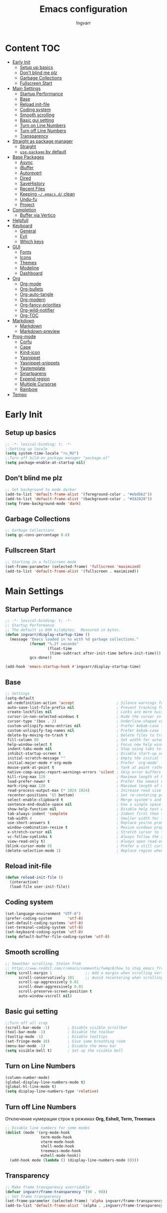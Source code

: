#+title: Emacs configuration
#+author: Ingvarr
#+auto_tangle: t
#+property: header-args:emacs-lisp :tangle init.el

* Content :TOC:
- [[#early-init][Early Init]]
  - [[#setup-up-basics][Setup up basics]]
  - [[#dont-blind-me-plz][Don't blind me plz]]
  - [[#garbage-collections][Garbage Collections]]
  - [[#fullscreen-start][Fullscreen Start]]
- [[#main-settings][Main Settings]]
  - [[#startup-performance][Startup Performance]]
  - [[#base][Base]]
  - [[#reload-init-file][Reload init-file]]
  - [[#coding-system][Coding system]]
  - [[#smooth-scrolling][Smooth scrolling]]
  - [[#basic-gui-setting][Basic gui setting]]
  - [[#turn-on-line-numbers][Turn on Line Numbers]]
  - [[#turn-off-line-numbers][Turn off Line Numbers]]
  - [[#transparency][Transparency]]
- [[#straight-as-package-manager][Straight as package manager]]
  - [[#straight][Straight]]
  - [[#use-package-by-default][=use-package= by default]]
- [[#base-packages][Base Packages]]
  - [[#async][Async]]
  - [[#ibuffer][iBuffer]]
  - [[#autorevert][Autorevert]]
  - [[#dired][Dired]]
  - [[#savehistory][SaveHistory]]
  - [[#recent-files][Recent Files]]
  - [[#keeping-emacsd-clean][Keeping =~/.emacs.d/= clean]]
  - [[#undu-fu][Undu-fu]]
  - [[#project][Project]]
- [[#completion][Completion]]
  - [[#buffer-via-vertico][Buffer via Vertico]]
- [[#helpfull][Helpfull]]
- [[#keyboard][Keyboard]]
  - [[#general][General]]
  - [[#evil][Evil]]
  - [[#which-keys][Which keys]]
- [[#gui][GUI]]
  - [[#fonts][Fonts]]
  - [[#icons][Icons]]
  - [[#themes][Themes]]
  - [[#modeline][Modeline]]
  - [[#dashboard][Dashboard]]
- [[#org][Org]]
  - [[#org-mode][Org-mode]]
  - [[#org-bullets][Org-bullets]]
  - [[#org-auto-tangle][Org-auto-tangle]]
  - [[#org-modern][Org-modern]]
  - [[#org-fancy-priorities][Org-fancy-priorities]]
  - [[#org-wild-notifier][Org-wild-notifier]]
  - [[#org-toc][Org-TOC]]
- [[#markdown][Markdown]]
  - [[#markdown-1][Markdown]]
  - [[#markdown-preview][Markdown-preview]]
- [[#prog-mode][Prog-mode]]
  - [[#corfu][Corfu]]
  - [[#cape][Cape]]
  - [[#kind-icon][Kind-icon]]
  - [[#yasnippet][Yasnippet]]
  - [[#yasnippet-snippets][Yasnippet-snippets]]
  - [[#yastemplate][Yastemplate]]
  - [[#smartparens][Smartparens]]
  - [[#expend-region][Expend region]]
  - [[#multiple-cursorse][Multiple Cursorse]]
  - [[#rainbow][Rainbow]]
- [[#tempo][Tempo]]

* Early Init
** Setup up basics

#+begin_src emacs-lisp :tangle ./early-init.el
  ;; -*- lexical-binding: t; -*-
  ;;Setting up locale
  (setq system-time-locale "ru_RU")
  ;;Turn off bild-on package manager "package.el"
  (setq package-enable-at-startup nil)
#+end_src

** Don't blind me plz

#+begin_src emacs-lisp :tangle ./early-init.el
  ;; Set background to mode darker
  (add-to-list 'default-frame-alist '(foreground-color . "#ebdbb2"))
  (add-to-list 'default-frame-alist '(background-color . "#282828")) 
  (setq frame-background-mode 'dark)
#+end_src

** Garbage Collections

#+begin_src emacs-lisp :tangle ./early-init.el
  ;; Garbage Collections
  (setq gc-cons-percentage 0.6)
#+end_src

** Fullscreen Start

#+begin_src emacs-lisp :tangle ./early-init.el
  ;; Starting in a fullscreen mode
  (set-frame-parameter (selected-frame) 'fullscreen 'maximized)
  (add-to-list 'default-frame-alist '(fullscreen . maximized))
#+end_src

* Main Settings
** Startup Performance

#+begin_src emacs-lisp
  ;; -*- lexical-binding: t; -*-
  ;; Startup Performance
  ;; The default is 800 kilobytes.  Measured in bytes.
  (defun ingvarr/display-startup-time ()
    (message "Emacs loaded in %s with %d garbage collections."
             (format "%.2f seconds"
                     (float-time
                      (time-subtract after-init-time before-init-time)))
             gcs-done))

  (add-hook 'emacs-startup-hook #'ingvarr/display-startup-time)
#+end_src

** Base

#+begin_src emacs-lisp
  ;; Settings
  (setq-default
   ad-redefinition-action 'accept                   ; Silence warnings for redefinition
   auto-save-list-file-prefix nil                   ; Prevent tracking for auto-saves
   create-lockfiles nil                             ; Locks are more nuisance than blessing
   cursor-in-non-selected-windows t                 ; Hide the cursor in inactive windows
   cursor-type '(box . 2)                           ; Underline-shaped cursor
   custom-unlispify-menu-entries nil                ; Prefer kebab-case for titles
   custom-unlispify-tag-names nil                   ; Prefer kebab-case for symbols
   delete-by-moving-to-trash t                      ; Delete files to trash
   fill-column 80                                   ; Set width for automatic line breaks
   help-window-select t                             ; Focus new help windows when opened
   indent-tabs-mode nil                             ; Stop using tabs to indent
   inhibit-startup-screen t                         ; Disable start-up screen
   initial-scratch-message ""                       ; Empty the initial *scratch* buffer
   initial-major-mode #'org-mode                    ; Prefer `org-mode' for *scratch*
   mouse-yank-at-point t                            ; Yank at point rather than pointer
   native-comp-async-report-warnings-errors 'silent ; Skip error buffers
   kill-ring-max 128                                ; Maximum length of kill ring
   load-prefer-newer t                              ; Prefer the newest version of a file
   mark-ring-max 128                                ; Maximum length of mark ring
   read-process-output-max (* 1024 1024)            ; Increase read size for data chunks
   recenter-positions '(5 bottom)                   ; Set re-centering positions
   select-enable-clipboard t                        ; Merge system's and Emacs' clipboard
   sentence-end-double-space nil                    ; Use a single space after dots
   show-help-function nil                           ; Disable help text everywhere
   tab-always-indent 'complete                      ; Indent first then try completions
   tab-width 4                                      ; Smaller width for tab characters
   use-short-answers t                              ; Replace yes/no prompts with y/n
   window-combination-resize t                      ; Resize windows proportionally
   x-stretch-cursor nil                             ; Stretch cursor to the glyph width
   vc-follow-symlinks t                             ; Always follow the symlinks
   view-read-only t)                                ; Always open read-only buffers in view-mode
  (blink-cursor-mode 0)                             ; Prefer a still cursor
  (delete-selection-mode 1)                         ; Replace region when inserting text
#+end_src

** Reload init-file

#+begin_src emacs-lisp
(defun reload-init-file ()
  (interactive)
  (load-file user-init-file))
#+end_src

** Coding system

#+BEGIN_SRC emacs-lisp
  (set-language-environment "UTF-8")
  (prefer-coding-system       'utf-8)
  (set-default-coding-systems 'utf-8)
  (set-terminal-coding-system 'utf-8)
  (set-keyboard-coding-system 'utf-8)
  (setq default-buffer-file-coding-system 'utf-8)
#+END_SRC

** Smooth scrolling

#+begin_src emacs-lisp
  ;; Smoother scrolling. Stolen from
  ;; https://www.reddit.com/r/emacs/comments/fwmqc8/how_to_stop_emacs_from_half_scrolling_from_bottom/fmpc2k1
  (setq scroll-margin 1               ;; Add a margin when scrolling vertically
        scroll-conservatively 101     ;; Avoid recentering when scrolling far
        scroll-up-aggressively 0.01
        scroll-down-aggressively 0.01
        scroll-preserve-screen-position t
        auto-window-vscroll nil)
#+end_src

** Basic gui setting

#+begin_src emacs-lisp
  ;;Turn off all crap
  (scroll-bar-mode -1)        ; Disable visible scrollbar
  (tool-bar-mode -1)          ; Disable the toolbar
  (tooltip-mode -1)           ; Disable tooltips
  (set-fringe-mode 10)        ; Give some breathing room
  (menu-bar-mode -1)          ; Disable the menu bar
  (setq visible-bell t)       ; Set up the visible bell
#+end_src

** Turn on Line Numbers

#+begin_src emacs-lisp
  (column-number-mode)
  (global-display-line-numbers-mode t)
  (global-hl-line-mode t)
  (setq display-line-numbers-type 'relative)
#+end_src

** Turn off Line Numbers

Отключение нумерации строк в режимах *Org, Eshell, Term, Treemacs*

#+begin_src emacs-lisp
  ;; Disable line numbers for some modes
  (dolist (mode '(org-mode-hook
                  term-mode-hook
                  vterm-mode-hook
                  shell-mode-hook
                  treemacs-mode-hook
                  eshell-mode-hook))
    (add-hook mode (lambda () (display-line-numbers-mode 0))))
#+end_src

** Transparency

#+begin_src emacs-lisp
  ;; Make frame transparency overridable
  (defvar ingvarr/frame-transparency '(90 . 90))
  ;; Set frame transparency
  (set-frame-parameter (selected-frame) 'alpha ingvarr/frame-transparency)
  (add-to-list 'default-frame-alist `(alpha . ,ingvarr/frame-transparency))
#+end_src

** Load Secrets

#+begin_src emacs-lisp
  (defun load-if-exists (f)
    (if (file-exists-p (expand-file-name f))
        (load-file (expand-file-name f))))

  (load-if-exists "~/.emacs.d/secrets.el.gpg")   
  ;; (load-if-exists "~/.emacs.d/secrets.el")

  ;; (load-library "~/.emacs.d/secrets.el.gpg")
#+end_src

* Package manager
** Straight

#+begin_src emacs-lisp
  ;;Straight as package manager
  (defvar bootstrap-version)
  (let ((bootstrap-file
	 (expand-file-name "straight/repos/straight.el/bootstrap.el" user-emacs-directory))
	(bootstrap-version 6))
    (unless (file-exists-p bootstrap-file)
      (with-current-buffer
	  (url-retrieve-synchronously
	   "https://raw.githubusercontent.com/radian-software/straight.el/develop/install.el"
	   'silent 'inhibit-cookies)
	(goto-char (point-max))
	(eval-print-last-sexp)))
    (load bootstrap-file nil 'nomessage))
#+end_src

** Use-package

#+begin_src emacs-lisp
  ;; use use-package
  (straight-use-package 'use-package)
  ;; automatically ensure every package exists (like :ensure or :straight)
  (setq straight-use-package-by-default t)
#+end_src

* Base Packages
** Async

#+begin_src emacs-lisp
  ;; ASYNC
  ;; Emacs look SIGNIFICANTLY less often which is a good thing.
  ;; asynchronous bytecode compilation and various other actions makes
  (use-package async
    :defer t
    :init
    (dired-async-mode 1)
    (async-bytecomp-package-mode 1)
    :custom (async-bytecomp-allowed-packages '(all)))
#+end_src

** iBuffer

#+begin_src emacs-lisp
  (global-set-key (kbd "C-x C-b") 'ibuffer)
  (setq ibuffer-saved-filter-groups
        (quote (("default"
                 ("dired" (mode . dired-mode))
                 ("org" (name . "^.*org$"))
                 ("magit" (mode . magit-mode))
                 ("Mastodon" (mode . mastodon-mode))
                 ("IRC" (or (mode . circe-channel-mode) (mode . circe-server-mode)))
                 ("web" (or (mode . web-mode) (mode . js2-mode)))
                 ("shell" (or (mode . eshell-mode) (mode . shell-mode)))
                 ("mu4e" (or
                          (mode . mu4e-compose-mode)
                          (name . "\*mu4e\*")
                          ))
                 ("programming" (or
                                 (mode . clojure-mode)
                                 (mode . clojurescript-mode)
                                 (mode . python-mode)
                                 (mode . c++-mode)))
                 ("emacs" (or
                           (name . "^\\*scratch\\*$")
                           (name . "^\\*Messages\\*$")))
                 ))))

  (add-hook 'ibuffer-mode-hook
            (lambda ()
              (ibuffer-auto-mode 1)
              (ibuffer-switch-to-saved-filter-groups "default")))

  (setq ibuffer-show-empty-filter-groups nil   ;; Don't show filter groups if there are no buffers in that group
        ibuffer-expert t   ;; Don't ask for confirmation to delete marked buffers
        uniquify-buffer-name-style 'forward ; Uniquify buffer names
        uniquify-separator "/"
        uniquify-after-kill-buffer-p t    ; rename after killing uniquified
        uniquify-ignore-buffers-re "^\\*") ; don't muck with special buffers
#+end_src

** Autorevert

#+begin_src emacs-lisp
  (use-package autorevert
    :ensure nil
    :delight auto-revert-mode
    :bind ("C-x R" . revert-buffer)
    :custom (auto-revert-verbose nil)
    :config (global-auto-revert-mode))
#+end_src

** Dired

#+begin_src emacs-lisp
  (use-package dired
    :straight nil
    :after evil evil-collection
    :commands (dired dired-jump)
    :bind (("C-x C-j" . dired-jump))
    :custom ((dired-listing-switches "-agho --group-directories-first"))
    :config
    (setq dired-kill-when-opening-new-dired-buffer t)
    (evil-collection-define-key 'normal 'dired-mode-map
      "h" 'dired-single-up-directory
      "l" 'dired-single-buffer))


  (use-package dired-single
    :commands (dired dired-jump))


  (use-package dired-open
    :commands (dired dired-jump)
    :config
    ;; Doesn't work as expected!
    (add-to-list 'dired-open-functions #'dired-open-xdg t)
    (setq dired-open-extensions '(("png" . "feh")
                                  ("mkv" . "mpv"))))

  (use-package dired-subtree
    :after dired
    :bind (:map dired-mode-map
                ("<tab>" . dired-subtree-toggle)))

  (use-package dired-hide-dotfiles
    :after evil evil-collection
    :hook (dired-mode . dired-hide-dotfiles-mode)
    :config
    (evil-collection-define-key 'normal 'dired-mode-map
      "H" 'dired-hide-dotfiles-mode))
#+end_src

** SaveHistory

#+begin_src emacs-lisp
  (use-package savehist
    :defer t
    :config
    (setq history-length 25)
    (savehist-mode 1))
#+end_src

** Recent Files

#+begin_src emacs-lisp
  ;; (use-package recentf
  ;;   :straight nil
  ;;   :disabled t
  ;;   :bind ("C-x C-r" . recentf-open-files)
  ;;   :init (recentf-mode)
  ;;   :custom
  ;;   (recentf-exclude (list "/scp:"
  ;;                          "/ssh:"
  ;;                          "/sudo:"
  ;;                          "/tmp/"
  ;;                          "~$"
  ;;                          "COMMIT_EDITMSG"))
  ;;   (recentf-max-menu-items 15)
  ;;   (recentf-max-saved-items 200)
  ;;   (recentf-save-file "~/.cache/emacs/recentf")
  ;;     ;; Save recent files every 5 minutes to manage abnormal output.
  ;;   :config (run-at-time nil (* 5 60) 'recentf-save-list))
#+end_src

** Keeping =~/.emacs.d/= clean
*** No-littering

#+begin_src emacs-lisp
  (setq no-littering-etc-directory (expand-file-name "config/" user-emacs-directory))
  (setq no-littering-var-directory (expand-file-name "data/" user-emacs-directory))
  (use-package no-littering)
  ;; (setq auto-save-file-name-transforms `((".*" ,(no-littering-expand-var-file-name "auto-save/") t)))
#+end_src

*** Recent files

#+begin_src emacs-lisp
  ;;  (add-to-list 'recentf-exclude      
  ;;             (recentf-expand-file-name no-littering-var-directory))
  ;;  (add-to-list 'recentf-exclude
  ;;               (recentf-expand-file-name no-littering-etc-directory))
#+end_src

*** Native compilation cache

#+begin_src emacs-lisp
  (when (boundp 'native-comp-eln-load-path)
    (setcar native-comp-eln-load-path
            (expand-file-name (convert-standard-filename "data/eln-cache/")
                              user-emacs-directory)))
#+end_src

** Undu-fu

#+begin_src emacs-lisp
  (use-package undo-fu
    :config
    (setq undo-limit 67108864) ; 64mb.
    (setq undo-strong-limit 100663296) ; 96mb.
    (setq undo-outer-limit 1006632960) ; 960mb.
    (global-unset-key (kbd "C-z"))
    (global-set-key (kbd "C-z")   'undo-fu-only-undo)
    (global-set-key (kbd "C-S-z") 'undo-fu-only-redo))
#+end_src

** Project

#+begin_src emacs-lisp
  (use-package project
    :straight nil
    :demand t
    :bind ("M-s M-s" . project-find-file)
    :config
    ;; Optionally configure a function which returns the project root directory.
    ;; There are multiple reasonable alternatives to chose from.
    ;; 1. project.el (project-roots)
    (setq consult-project-root-function
          (lambda ()
            (when-let (project (project-current))
              (car (project-roots project)))))

    (defun project-magit  ()
      (interactive)
      (let ((dir (project-root (project-current t))))
        (magit-status dir)))

    (define-key project-prefix-map "m" 'project-magit)
    (define-key project-prefix-map "d" 'project-dired)
    (setq project-switch-commands
          '((project-find-file "Find file" f)
            (project-dired "Dired" d)
            (project-vc-dir "VC-Dir" v)
            (project-eshell "Eshell" e)
            (project-shell "Shell" s)
            (project-magit "Magit" m)))

    (defvar project-root-markers
      '(".git" "spago.dhall" "CMakeList.txt" "package.clj"
        "package.json" "mix.exs" "Project.toml" ".project" "Cargo.toml"
        "qlfile"))

    (defun my/project-find-root (path)
      (let* ((this-dir (file-name-as-directory (file-truename path)))
             (parent-dir (expand-file-name (concat this-dir "../")))
             (system-root-dir (expand-file-name "/")))
        (cond
         ((my/project-root-p this-dir) (cons 'transient this-dir))
         ((equal system-root-dir this-dir) nil)
         (t (my/project-find-root parent-dir)))))

    (defun my/project-root-p (path)
      (let ((results (mapcar (lambda (marker)
                               (file-exists-p (concat path marker)))
                             project-root-markers)))
        (eval `(or ,@ results))))

    (add-to-list 'project-find-functions #'my/project-find-root)) 
#+end_src

* Completion
** Buffer via Vertico
*** Vertico

#+begin_src emacs-lisp
  (use-package vertico
    :straight (:files (:defaults "extensions/*"))
    :init (vertico-mode)
    :bind (:map vertico-map
                ("C-j" . vertico-next)
                ("C-k" . vertico-previous)
                ("C-f" . vertico-exit)
                ("C-<backspace>" . vertico-directory-up))
    :custom (vertico-cycle t))
#+end_src

*** Marginalia

#+begin_src emacs-lisp
  (use-package marginalia
    :after vertico
    :init (marginalia-mode)
    :custom
    (marginalia-annotators '(marginalia-annotators-heavy marginalia-annotators-light nil)))
#+end_src

*** Orderless

#+begin_src emacs-lisp
  (use-package orderless
    :custom
    (completion-category-defaults nil)
    (completion-category-overrides '((file (styles . (partial-completion)))))
    (completion-styles '(orderless flex)))
#+end_src

*** Consult

#+begin_src emacs-lisp
  (use-package consult
    :bind  (;; Related to the control commands.
            ("<help> a" . consult-apropos)
            ("C-x b" . consult-buffer)
            ("C-x M-:" . consult-complex-command)
            ("C-c k" . consult-kmacro)
            ;; Related to the navigation.
            ("M-g a" . consult-org-agenda)
            ("M-g e" . consult-error)
            ("M-g g" . consult-goto-line)
            ("M-g h" . consult-org-heading)
            ("M-g i" . consult-imenu)
            ("M-g k" . consult-global-mark)
            ("M-g l" . consult-line)
            ("M-g m" . consult-mark)
            ("M-g o" . consult-outline)
            ("M-g I" . consult-project-imenu)
            ;; Related to the search and selection.
            ("M-s G" . consult-git-grep)
            ("M-s g" . consult-grep)
            ("M-s k" . consult-keep-lines)
            ("M-s l" . consult-locate)
            ("M-s m" . consult-multi-occur)
            ("M-s r" . consult-ripgrep)
            ("M-s u" . consult-focus-lines)
            ("M-s f" . consult-find)
            )
    :custom
    (completion-in-region-function #'consult-completion-in-region)
    (consult-narrow-key "<")
    ;; (consult-project-root-function #'dw/get-project-root)
    ;; Provides consistent display for both `consult-register' and the register
    ;; preview when editing registers.
    (register-preview-delay 0)
    (register-preview-function #'consult-register-preview))

  (define-key (current-global-map) [remap load-theme] 'consult-theme)
  (define-key (current-global-map) [remap isearch-forward] 'consult-line)
#+end_src

*** Consult-eglot

#+begin_src emacs-lisp
  (use-package consult-eglot
    :straight nil
    :after (consult eglot))
#+end_src

*** Consult-yasnippet

#+begin_src emacs-lisp
  (use-package consult-yasnippet
    :straight t
    :after yasnippet)
#+end_src

*** TODO Consult-org-roam

#+begin_src emacs-lisp
  (use-package consult-org-roam
    :straight nil
    :after org-roam
    :init
    (require 'consult-org-roam)
    ;; Activate the minor mode
    (consult-org-roam-mode 1)
    :custom
    ;; Use `ripgrep' for searching with `consult-org-roam-search'
    (consult-org-roam-grep-func #'consult-ripgrep)
    ;; Configure a custom narrow key for `consult-buffer'
    (consult-org-roam-buffer-narrow-key ?r)
    ;; Display org-roam buffers right after non-org-roam buffers
    ;; in consult-buffer (and not down at the bottom)
    (consult-org-roam-buffer-after-buffers t)
    :config
    ;; Eventually suppress previewing for certain functions
    (consult-customize
     consult-org-roam-forward-links
     :preview-key (kbd "M-."))
    :bind
    ;; Define some convenient keybindings as an addition
    ("C-c n e" . consult-org-roam-file-find)
    ("C-c n b" . consult-org-roam-backlinks)
    ("C-c n l" . consult-org-roam-forward-links)
    ("C-c n r" . consult-org-roam-search))
#+end_src

*** TODO Consult-notes 

#+begin_src emacs-lisp
  (use-package consult-notes
    :straight nil
    ;;    :straight (:type git :host github :repo "mclear-tools/consult-notes")
    :after org-roam
    :commands (consult-notes
               consult-notes-search-in-all-notes
               ;; if using org-roam 
               consult-notes-org-roam-find-node
               consult-notes-org-roam-find-node-relation)
    :config
    (setq consult-notes-file-dir-sources '(("Org-Roam"  ?r "~/.personal/mind"))) ;; Set notes dir(s), see below
    ;; Set org-roam integration, denote integration, or org-heading integration e.g.:
    ;; (setq consult-notes-org-headings-files '("~/path/to/file1.org"
    ;; "~/path/to/file2.org"))
    (consult-notes-org-headings-mode)
    (when (locate-library "denote")
      (consult-notes-denote-mode)))
#+end_src

*** Embark

#+begin_src emacs-lisp
  (use-package embark
    :bind ("C-." . embark-act))
#+end_src

* Helpfull

#+begin_src emacs-lisp
  (use-package helpful
    :commands (helpful-at-point
               helpful-callable
               helpful-command
               helpful-function
               helpful-key
               helpful-macro
               helpful-variable)
    :bind
    ([remap display-local-help] . helpful-at-point)
    ([remap describe-function] . helpful-callable)
    ([remap describe-variable] . helpful-variable)
    ([remap describe-symbol] . helpful-symbol)
    ([remap describe-key] . helpful-key)
    ([remap describe-command] . helpful-command))
#+end_src

* Keyboard
** General

#+begin_src emacs-lisp
  (use-package general
    :after evil)
#+end_src

** Evil
*** Main
#+begin_src emacs-lisp
  (use-package evil
    :init
    (setq evil-want-integration t)
    (setq evil-want-keybinding nil)
    (setq evil-want-C-u-scroll t)
    (setq evil-want-C-i-jump nil)
    (setq evil-undo-system 'undo-fu)
    :config
    (evil-mode 1)
    (define-key evil-insert-state-map (kbd "C-g") 'evil-normal-state)
    (define-key evil-insert-state-map (kbd "C-h") 'evil-delete-backward-char-and-join)
    ;; Use visual line motions even outside of visual-line-mode buffers
    (evil-global-set-key 'motion "j" 'evil-next-visual-line)
    (evil-global-set-key 'motion "k" 'evil-previous-visual-line)
    (evil-set-initial-state 'messages-buffer-mode 'normal)
    (evil-set-initial-state 'dashboard-mode 'normal))
#+end_src

*** Collection

#+begin_src emacs-lisp
  (use-package evil-collection
    :after evil
    :config
    (evil-collection-init))
#+end_src

*** Russians is EVIL

#+begin_src emacs-lisp
  ;; Needed for `:after char-fold' to work
  (use-package char-fold
    :custom
    (char-fold-symmetric t)
    (search-default-mode #'char-fold-to-regexp))

  (use-package reverse-im
    ;; :straight t ;; install `reverse-im' using straight.el
    :demand t ; always load it
    :after char-fold ; but only after `char-fold' is loaded
    :bind
    ("M-T" . reverse-im-translate-word) ; fix a word in wrong layout
    :custom
    (reverse-im-char-fold t) ; use lax matching
    (reverse-im-read-char-advice-function #'reverse-im-read-char-include)
    (reverse-im-input-methods '("russian-computer")) ; translate these methods
    :config
    (reverse-im-mode t)) ; turn the mode on
#+end_src

*** Nerd Commenter
#+begin_src emacs-lisp
  (use-package evil-nerd-commenter
    :after evil general
    :general
    ;; Vim key bindings
    (general-define-key
     :states '(normal motion visual)
     :keymaps 'override
     :prefix "SPC"
     "ci" '(evilnc-comment-or-uncomment-lines :which-key "Evil comment or uncomeent lines" )
     "cl" 'evilnc-quick-comment-or-uncomment-to-the-line
     "ll" 'evilnc-quick-comment-or-uncomment-to-the-line
     "cc" 'evilnc-copy-and-comment-lines
     "cp" 'evilnc-comment-or-uncomment-paragraphs
     "cr" 'comment-or-uncomment-region
     "cv" 'evilnc-toggle-invert-comment-line-by-line
     "."  'evilnc-copy-and-comment-operator
                                          ; if you prefer backslash key 
     "\\" 'evilnc-comment-operator ))

  (global-set-key (kbd "M-;") 'evilnc-comment-or-uncomment-lines)
  (global-set-key (kbd "C-c l") 'evilnc-quick-comment-or-uncomment-to-the-line)
  (global-set-key (kbd "C-c c") 'evilnc-copy-and-comment-lines)
  (global-set-key (kbd "C-c p") 'evilnc-comment-or-uncomment-paragraphs)
#+end_src

** Which keys

#+begin_src emacs-lisp
  (use-package which-key
    :defer 0
    :diminish which-key-mode
    :config
    (which-key-mode)
    (setq which-key-idle-delay 1))
#+end_src

* GUI
** Fonts

#+begin_src emacs-lisp
  ;; You will most likely need to adjust this font size for your system!
  (defvar ingvarr/default-font-size 100)
  (defvar ingvarr/default-variable-font-size 100)

  ;; Font Configuration
  ;;       (set-face-attribute 'default nil :font "JetBrains Mono" :height ingvarr/default-font-size)
  ;; Set the fixed pitch face
  ;;        (set-face-attribute 'fixed-pitch nil :font "JetBrains Mono" :height ingvarr/default-font-size)
  ;; Set the variable pitch face
  ;;          (set-face-attribute 'variable-pitch nil :font "Fira Code Nerd Font" :height ingvarr/default-variable-font-size :weight 'regular)


  ;; Font Configuration
  (set-face-attribute 'default nil :font "CaskaydiaCove Nerd Font Mono" :height ingvarr/default-font-size)
  ;; (set-face-attribute 'default nil :font "Cascadia Code" :height ingvarr/default-font-size)
  ;; Set the fixed pitch face
  (set-face-attribute 'fixed-pitch nil :font "CaskaydiaCove Nerd Font Mono" :height ingvarr/default-font-size)
  ;; (set-face-attribute 'fixed-pitch nil :font "Cascadia Code" :height ingvarr/default-font-size)
  ;; Set the variable pitch face
  (set-face-attribute 'variable-pitch nil :font "CaskaydiaCove Nerd Font" :height ingvarr/default-variable-font-size :weight 'regular)
  ;; (set-face-attribute 'variable-pitch nil :font "Cascadia Code" :height ingvarr/default-variable-font-size :weight 'regular)



  ;; (defun ingvarr/set-font-faces ()
  ;;       (message "Setting faces!")
  ;;       (set-face-attribute 'default nil :font "Fira Code Nerd Font" :height ingvarr/default-font-size)

  ;;       ;; Set the fixed pitch face
  ;;       (set-face-attribute 'fixed-pitch nil :font "Fira Code Nerd Font" :height ingvarr/default-font-size)

  ;;       ;; Set the variable pitch face
  ;;       (set-face-attribute 'variable-pitch nil :font "Cantarell" :height ingvarr/default-variable-font-size :weight 'regular))

  ;;     (if (daemonp)
  ;;         (add-hook 'after-make-frame-functions
  ;;                   (lambda (frame)
  ;;                     ;; (setq doom-modeline-icon t)
  ;;                     (with-selected-frame frame
  ;;                       (ingvarr/set-font-faces))))
  ;;         (ingvarr/set-font-faces))
#+end_src

** Icons
*** All the icons

#+begin_src emacs-lisp
  (use-package all-the-icons)
#+end_src

*** Icons for Dired

#+begin_src emacs-lisp
  (use-package all-the-icons-dired
    :hook (dired-mode . all-the-icons-dired-mode))
#+end_src

*** Icons for ibuffer

#+begin_src emacs-lisp
  (use-package all-the-icons-ibuffer
    :after ibuffer
    :hook
    (ibuffer-mode . all-the-icons-ibuffer-mode))
#+end_src

*** Icons for marginalia

#+begin_src emacs-lisp
  (use-package all-the-icons-completion
  :after (marginalia all-the-icons)
  :hook (marginalia-mode . all-the-icons-completion-marginalia-setup))
#+end_src

** Themes
*** Doom themes
#+begin_src emacs-lisp
   (use-package doom-themes)

  ;; (if (daemonp)
  ;;   (add-hook 'after-make-frame-functions
  ;;       (lambda (frame)
  ;;           (with-selected-frame frame
  ;;               (load-theme 'doom-palenight t))))
  ;;   (load-theme 'doom-palenight t))
#+end_src

*** Catppuccin

#+begin_src emacs-lisp
  (use-package catppuccin-theme
    :init (load-theme 'catppuccin t))
#+end_src

** Modeline
*** Doom modeline

#+begin_src emacs-lisp
  (use-package doom-modeline
    :init (doom-modeline-mode 1)
    :custom ((doom-modeline-height 25)))
#+end_src

*** TODO Fancy Battery

Пока отключил, потому что плохо выглядит вместе с =persp-modo=
#+begin_src emacs-lisp
  (use-package fancy-battery
  :disabled t
    :config
      (setq fancy-battery-show-percentage t)
      (setq battery-update-interval 15)
      (if window-system
        (fancy-battery-mode)
        (display-battery-mode)))
#+end_src

*** Time in modeline

#+begin_src emacs-lisp
  (setq display-time-24hr-format t) ; 24-часовой временной формат в mode-line
  (setq display-time-default-load-average nil)
  (display-time-mode t)             ; показывать часы в mode-line
  (size-indication-mode t)          ; размер файла в %-ах
#+end_src

*** Hide UTF-8 in modeline

Убираем отметку про UTF-8 из modeline. Позаимствовал у Phundrak -  [[https://config.phundrak.com/emacs.html][Emacs Configuration]] 

#+begin_src emacs-lisp
  (defun modeline-contitional-buffer-encoding ()
    "Hide \"LF UTF-8\" in modeline.

  It is expected of files to be encoded with LF UTF-8, so only show
  the encoding in the modeline if the encoding is worth notifying
  the user."
    (setq-local doom-modeline-buffer-encoding
                (unless (and (memq (plist-get (coding-system-plist buffer-file-coding-system) :category)
                                   '(coding-category-undecided coding-category-utf-8))
                             (not (memq (coding-system-eol-type buffer-file-coding-system) '(1 2))))
                  t)))
  (add-hook 'after-change-major-mode-hook #'modeline-contitional-buffer-encoding)
#+end_src

** Dashboard

[[https://github.com/emacs-dashboard/emacs-dashboard][GitHub - emacs-dashboard/emacs-dashboard: An extensible emacs dashboard]] - Dashboard для Emacs.

#+begin_src emacs-lisp
  (use-package page-break-lines
    :hook
    (dashboard-after-initialize . global-page-break-lines-mode))

  (use-package dashboard
    ;; :after page-break-lines projectile
    :init      ;; tweak dashboard config before loading it
    (setq dashboard-set-heading-icons t)
    (setq dashboard-set-file-icons t)
    (setq dashboard-set-init-info t)
    ;; (setq dashboard-init-info "This is an init message!")
    (setq dashboard-banner-logo-title "Richard Stallman is proud you!")
    (setq dashboard-startup-banner 'logo) ;; use standard emacs logo as banner
    (setq dashboard-startup-banner "/home/ingvarr/.emacs.d/logo/logo.jpg") ;; use custom image as banner
    (setq dashboard-center-content t) ;; set to 't' for centered content
    (setq dashboard-projects-backend 'project-el)
    (setq dashboard-week-agenda t)
    (setq dashboard-items '((recents . 5)
                            (agenda . 5 )
                            (bookmarks . 3)
                            (projects . 3)
                            (registers . 3)
                            ))
    ;; (setq dashboard-page-seperator "\n\f\n")
    (setq dashboard-footer-messages '("Richard Stallman is proud you!"))
    (setq dashboard-footer-icon (all-the-icons-fileicon "emacs"
                                                        :height 1.1
                                                        :v-adjust -0.05
                                                        :face 'font-lock-keyword-face))
    :config
    (dashboard-setup-startup-hook)
    (dashboard-modify-heading-icons '((recents . "file-text")
                                      (bookmarks . "book")))
    (setq initial-buffer-choice (lambda () (get-buffer-create "*dashboard*"))))
  ;; (add-to-list 'dashboard-items '(agenda) t)

  (add-hook 'server-after-make-frame-hook (lambda()
                                            (switch-to-buffer dashboard-buffer-name)
                                            (dashboard-mode)
                                            (dashboard-insert-startupify-lists)
                                            (dashboard-refresh-buffer)))
#+end_src

* Org
** Visual fill

#+begin_src emacs-lisp
  (use-package visual-fill-column
    :defer t
    :config
    (setq visual-fill-column-center-text t)
    (setq visual-fill-column-width 120)
    (setq visual-fill-column-center-text t))

  (use-package writeroom-mode
    :defer t
    :config
    (setq writeroom-maximize-window nil
          writeroom-mode-line t
          writeroom-global-effects nil ;; No need to have Writeroom do any of that silly stuff
          writeroom-extra-line-spacing 3) 
    (setq writeroom-width visual-fill-column-width)
    )
#+end_src

** TODO Org-mode
*** Setting for TODO

#+begin_src emacs-lisp
  ;;Setting up TODO's states
  (setq org-todo-keywords
        (quote ((sequence "TODO(t)" "NEXT(n)" "|" "DONE(d)")
                (sequence "WAITING(w@/!)" "HOLD(h@/!)" "|" "CANCELLED(c@/!)"))))
  ;;Can't set DONE if children not DONE 
  (setq-default org-enforce-todo-dependencies t)
#+end_src

*** Colors and faces for TODO

#+begin_src emacs-lisp
  ;;Colors and faces for TODO
  (setq org-todo-keyword-faces
        (quote (("TODO" :foreground "red" :weight bold)
                ("NEXT" :foreground "blue" :weight bold)
                ("DONE" :foreground "forest green" :weight bold)
                ("WAITING" :foreground "orange" :weight bold)
                ("HOLD" :foreground "magenta" :weight bold)
                ("CANCELLED" :foreground "forest green" :weight bold)
                ("MEETING" :foreground "forest green" :weight bold)
                ("PHONE" :foreground "forest green" :weight bold))))
  ;; I don't wan't the keywords in my exports by default
  (setq-default org-export-with-todo-keywords nil)
#+end_src

** Org-bullets

#+begin_src emacs-lisp
  (use-package org-bullets
    :straight t
    :hook (org-mode . org-bullets-mode)
    :custom
    (org-bullets-bullet-list '("◉" "○" "●" "○" "●" "○" "●")))
#+end_src

** Org-auto-tangle

#+begin_src emacs-lisp
  (use-package org-auto-tangle
    :defer t
    :hook (org-mode . org-auto-tangle-mode))
#+end_src

** Org-modern

#+begin_src emacs-lisp
(use-package org-modern
  :straight (:build t)
  :after org
  :defer t
  :hook (org-mode . org-modern-mode)
  :hook (org-agenda-finalize . org-modern-agenda))
#+end_src

** Org-fancy-priorities

#+begin_src emacs-lisp
(use-package org-fancy-priorities
  :after (org all-the-icons)
  :straight (:build t)
  :hook (org-mode        . org-fancy-priorities-mode)
  :hook (org-agenda-mode . org-fancy-priorities-mode)
  :config
  (setq org-fancy-priorities-list `(,(all-the-icons-faicon "flag"     :height 1.1 :v-adjust 0.0)
                                    ,(all-the-icons-faicon "arrow-up" :height 1.1 :v-adjust 0.0)
                                    ,(all-the-icons-faicon "square"   :height 1.1 :v-adjust 0.0))))
#+end_src

** Org-wild-notifier

#+begin_src emacs-lisp
(use-package org-wild-notifier
  :after org
  :custom
  (alert-default-style 'libnotify)
  (org-wild-notifier-notification-title "Agenda Reminder")
  :config (org-wild-notifier-mode))
#+end_src

** Org-TOC

#+begin_src emacs-lisp
  (use-package toc-org
    :after (org markdown-mode)
    :init
    (add-to-list 'org-tag-alist '("TOC" . ?T))
    :hook (org-mode . toc-org-enable)
    :hook (markdown-mode . toc-org-enable))
#+end_src

* Markdown
** Markdown

#+begin_src emacs-lisp
(use-package markdown-mode
  :mode ("\\.\\(md\\|markdown\\)\\'")
  :custom (markdown-command "/usr/bin/pandoc"))
#+end_src

** Markdown-preview

#+begin_src emacs-lisp
(use-package markdown-preview-mode
  :commands markdown-preview-mode
  :custom
  (markdown-preview-javascript
   (list (concat "https://github.com/highlightjs/highlight.js/"
                 "9.15.6/highlight.min.js")
         "<script>
            $(document).on('mdContentChange', function() {
              $('pre code').each(function(i, block)  {
                hljs.highlightBlock(block);
              });
            });
          </script>"))
  (markdown-preview-stylesheets
   (list (concat "https://cdnjs.cloudflare.com/ajax/libs/github-markdown-css/"
                 "3.0.1/github-markdown.min.css")
         (concat "https://github.com/highlightjs/highlight.js/"
                 "9.15.6/styles/github.min.css")

         "<style>
            .markdown-body {
              box-sizing: border-box;
              min-width: 200px;
              max-width: 980px;
              margin: 0 auto;
              padding: 45px;
            }

            @media (max-width: 767px) { .markdown-body { padding: 15px; } }
          </style>")))
#+end_src

* Prog-mode
** Corfu

#+begin_src emacs-lisp
  ;;;; Code Completion
  (use-package corfu
    :straight (:files (:defaults "extensions/*"))
    ;; Optional customizations
    :custom
    (corfu-cycle t)                 ; Allows cycling through candidates
    (corfu-auto t)                  ; Enable auto completion
    (corfu-auto-prefix 2)
    (corfu-auto-delay 0.0)
    (corfu-echo-documentation 0.25) ; Enable documentation for completions
    (corfu-preview-current 'insert) ; Do not preview current candidate
    (corfu-preselect-first nil)
    (corfu-on-exact-match nil)      ; Don't auto expand tempel snippets
    ;; Optionally use TAB for cycling, default is `corfu-complete'.
    :bind (:map corfu-map
                ("M-SPC" . corfu-insert-separator)
                ("TAB"     . corfu-next)
                ([tab]     . corfu-next)
                ("S-TAB"   . corfu-previous)
                ([backtab] . corfu-previous)
                ("S-<return>" . corfu-insert)
                ("RET" . corfu-insert)
                ;; ("RET"     . nil) ;; leave my enter alone!
                )
    :init
    (global-corfu-mode)
    (corfu-history-mode)
    :config
    (setq tab-always-indent 'complete)
    (add-hook 'eshell-mode-hook
              (lambda () (setq-local corfu-quit-at-boundary t
                                corfu-quit-no-match t
                                corfu-auto nil)
                (corfu-mode))))
#+end_src

** Cape

  #+begin_src emacs-lisp
    ;; Add extensions
    (use-package cape
      :defer 10
      :bind ("C-c f" . cape-file)
      :init
      ;; Add `completion-at-point-functions', used by `completion-at-point'.
      (defalias 'dabbrev-after-2 (cape-capf-prefix-length #'cape-dabbrev 2))
      (add-to-list 'completion-at-point-functions 'dabbrev-after-2 t)
      (cl-pushnew #'cape-file completion-at-point-functions)
      :config
      ;; Silence then pcomplete capf, no errors or messages!
      (advice-add 'pcomplete-completions-at-point :around #'cape-wrap-silent)

      ;; Ensure that pcomplete does not write to the buffer
      ;; and behaves as a pure `completion-at-point-function'.
      (advice-add 'pcomplete-completions-at-point :around #'cape-wrap-purify))
#+end_src

** Kind-icon

#+begin_src emacs-lisp
    (use-package kind-icon
      :config
      (setq kind-icon-default-face 'corfu-default)
      (setq kind-icon-default-style '(:padding 0 :stroke 0 :margin 0 :radius 0 :height 0.9 :scale 1))
      (setq kind-icon-blend-frac 0.08)
      (add-to-list 'corfu-margin-formatters #'kind-icon-margin-formatter)
      (add-hook 'counsel-load-theme #'(lambda () (interactive) (kind-icon-reset-cache)))
      (add-hook 'load-theme         #'(lambda () (interactive) (kind-icon-reset-cache))))
#+end_src

** Yasnippet

#+begin_src emacs-lisp
(use-package yasnippet
  :defer t
  :init
  (yas-global-mode)
  :hook ((prog-mode . yas-minor-mode)
         (text-mode . yas-minor-mode)))
#+end_src

** Yasnippet-snippets

#+begin_src emacs-lisp
(use-package yasnippet-snippets
  :defer t
  :after yasnippet
  :straight (:build t))
#+end_src

** Yastemplate

#+begin_src emacs-lisp
(use-package yatemplate
  :defer t
  :after yasnippet
  :straight (:build t))
#+end_src

** Smartparens

#+begin_src emacs-lisp
  (use-package smartparens
    :init
    (require 'smartparens-config)
    :config
    (smartparens-global-mode)
    (show-smartparens-global-mode t))

  (use-package evil-smartparens
    :after (smartparens evil)
    :hook (smartparens-enabled-hook . evil-smartparens-mode))
#+end_src

** Expend region

#+begin_src emacs-lisp
  (use-package expand-region
    :bind ("C-=" . er/expand-region))
#+end_src

** Multiple Cursorse
#+begin_src emacs-lisp
(use-package multiple-cursors
  :ensure   t
  :bind (("H-SPC" . set-rectangular-region-anchor)
         ("C-M-SPC" . set-rectangular-region-anchor)
         ("C->" . mc/mark-next-like-this)
         ("C-<" . mc/mark-previous-like-this)
         ("C-c C->" . mc/mark-all-like-this)
         ("C-c C-SPC" . mc/edit-lines)
         ))
#+end_src

** Rainbow

#+begin_src emacs-lisp
(use-package rainbow-mode
  :delight
  :hook ((prog-mode text-mode) . rainbow-mode))
#+end_src

** Rainbow Delimiters

#+begin_src emacs-lisp
(use-package rainbow-delimiters
  :hook (prog-mode . rainbow-delimiters-mode))
#+end_src

** Persp

#+begin_src emacs-lisp
  (use-package perspective
    :bind
    ("C-x C-b" . persp-list-buffers)         ; or use a nicer switcher, see below
    :custom
    (persp-mode-prefix-key (kbd "C-c M-p"))  ; pick your own prefix key here
    :init
    (persp-mode))

  (add-hook 'ibuffer-hook
            (lambda ()
              (persp-ibuffer-set-filter-groups)
              (unless (eq ibuffer-sorting-mode 'alphabetic)
                (ibuffer-do-sort-by-alphabetic))))
#+end_src

* Magit
#+begin_src emacs-lisp
  (use-package magit
    :straight t
    :commands magit-status
    :custom
    (magit-display-buffer-function #'magit-display-buffer-same-window-except-diff-v1))

  ;; NOTE: Make sure to configure a GitHub token before using this package!
  ;; - https://magit.vc/manual/forge/Token-Creation.html#Token-Creation
  ;; - https://magit.vc/manual/ghub/Getting-Started.html#Getting-Started
  (use-package forge
    :straight t
    :after magit)
#+end_src
* TODO Term
* Other
** Pass

#+begin_src emacs-lisp
  ;; Use only password-store
  (use-package password-store)
  (use-package auth-source-pass
    :straight (:type built-in)
    :init
    (auth-source-pass-enable)
    :after password-store
    :config
    ;; Make sure it's the only mechanism
    (setq auth-sources '(password-store)
          auth-source-gpg-encrypt-to user-mail-address ))
  ;; I like the pass interface, so install that too
  (use-package pass
    :after password-store)
#+end_src

